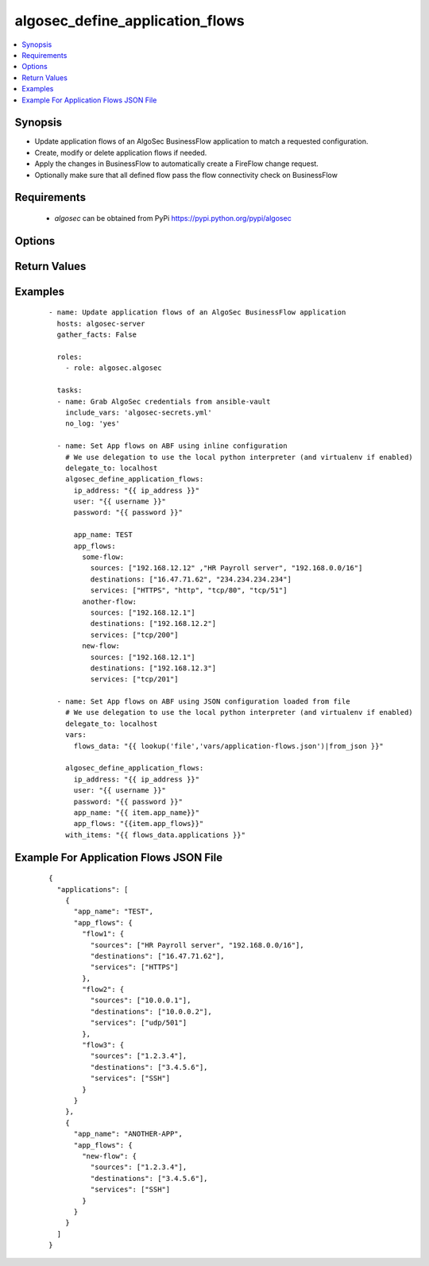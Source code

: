 .. _algosec_define_application_flows:


algosec_define_application_flows
++++++++++++++++++++++++++++++++

.. versionadded:: 0.3.0


.. contents::
   :local:
   :depth: 2


Synopsis
--------

* Update application flows of an AlgoSec BusinessFlow application to match a requested configuration.
* Create, modify or delete application flows if needed.
* Apply the changes in BusinessFlow to automatically create a FireFlow change request.
* Optionally make sure that all defined flow pass the flow connectivity check on BusinessFlow


Requirements
------------

  * `algosec` can be obtained from PyPi https://pypi.python.org/pypi/algosec


Options
-------

.. raw:: html

    <table border=1 cellpadding=4>
       <tr>
           <th class="head">parameter</th>
           <th class="head">required</th>
           <th class="head">default</th>
           <th class="head">choices</th>
           <th class="head">comments</th>
       </tr>
       <tr>
           <td>ip_address<br/>
               <div style="font-size: small;"></div>
           </td>
           <td>yes</td>
           <td></td>
           <td></td>
           <td>
               <div>IP address (or hostname) of the AlgoSec server.</div>
           </td>
       </tr>
       <tr>
           <td>user<br/>
               <div style="font-size: small;"></div>
           </td>
           <td>yes</td>
           <td></td>
           <td></td>
           <td>
               <div>Username credentials to use for auth.</div>
           </td>
       </tr>
       <tr>
           <td>password<br/>
               <div style="font-size: small;"></div>
           </td>
           <td>yes</td>
           <td></td>
           <td></td>
           <td>
               <div>Password credentials to use for auth.</div>
           </td>
       </tr>
       <tr>
           <td>certify_ssl<br/>
               <div style="font-size: small;"></div>
           </td>
           <td>no</td>
           <td>True</td>
           <td></td>
           <td>
               <div>
                  Set whether or not to validate the AlgoSec server SSL certificate.
                  This flag might be set to False only in testing environments.
                  It is highly unrecommended to set it to False in production environments.
               </div>
           </td>
       </tr>
       <tr>
           <td>app_name<br/>
               <div style="font-size: small;"></div>
           </td>
           <td>yes</td>
           <td></td>
           <td></td>
           <td>
               <div>BusinessFlow Application to update.</div>
           </td>
       </tr>
       <tr>
           <td>app_flows<br/>
               <div style="font-size: small;"></div>
           </td>
           <td>yes</td>
           <td></td>
           <td></td>
           <td>
               <div>
                  Full list of application flows to be applied. The configuration can be also provided from a JSON file.
                  Please usage examples in the `Examples`_ section.
               </div>
           </td>
       </tr>
       <tr>
           <td>check_connectivity<br/>
               <div style="font-size: small;"></div>
           </td>
           <td>no</td>
           <td>false</td>
           <td></td>
           <td>
               <div>
                  Assert that all flows pass flow connectivity check on BusinessFlow.
                  If any of the unchanged flows are not passing connectivity test, fail and report their names.
               </div

           </td>
       </tr>
   </table>
   </br>

Return Values
-------------

.. raw:: html

   <table border=1 cellpadding=4>
       <tr>
           <th class="head">name</th>
           <th class="head">description</th>
           <th class="head">returned</th>
           <th class="head">type</th>
           <th class="head">sample</th>
       </tr>
       <tr>
           <td> app_name</td>
           <td> The BusinessFlow application for which flows were defined.</td>
           <td align=center> always</td>
           <td align=center> string</td>
           <td align=center> PayrollApp</td>
       </tr>
       <tr>
           <td> deleted_flows</td>
           <td> Number of flows deleted. </td>
           <td align=center> always</td>
           <td align=center> int</td>
           <td align=center></td>
       </tr>
       <tr>
           <td> created_flows</td>
           <td> Number of flows created. </td>
           <td align=center> always</td>
           <td align=center> int</td>
           <td align=center> </td>
       </tr>
       <tr>
           <td> modified_flows</td>
           <td> Number of flows modified. </td>
           <td align=center> always</td>
           <td align=center> int</td>
           <td align=center> </td>
       </tr>
       <tr>
           <td> unchanged_flows</td>
           <td> Number of flows left unchanged. </td>
           <td align=center> always</td>
           <td align=center> int</td>
           <td align=center> </td>
       </tr>
       <tr>
           <td> blocked_flows</td>
           <td> List of flow names that failed connectivity check.</td>
           <td align=center> only when connectivity check fails, when check_connectivity flag in on.</td>
           <td align=center> list</td>
           <td align=center> ["flow1", "flow2", "flow3"]</td>
       </tr>
   </table>
   </br></br>


Examples
--------

 ::

   - name: Update application flows of an AlgoSec BusinessFlow application
     hosts: algosec-server
     gather_facts: False

     roles:
       - role: algosec.algosec

     tasks:
     - name: Grab AlgoSec credentials from ansible-vault
       include_vars: 'algosec-secrets.yml'
       no_log: 'yes'

     - name: Set App flows on ABF using inline configuration
       # We use delegation to use the local python interpreter (and virtualenv if enabled)
       delegate_to: localhost
       algosec_define_application_flows:
         ip_address: "{{ ip_address }}"
         user: "{{ username }}"
         password: "{{ password }}"

         app_name: TEST
         app_flows:
           some-flow:
             sources: ["192.168.12.12" ,"HR Payroll server", "192.168.0.0/16"]
             destinations: ["16.47.71.62", "234.234.234.234"]
             services: ["HTTPS", "http", "tcp/80", "tcp/51"]
           another-flow:
             sources: ["192.168.12.1"]
             destinations: ["192.168.12.2"]
             services: ["tcp/200"]
           new-flow:
             sources: ["192.168.12.1"]
             destinations: ["192.168.12.3"]
             services: ["tcp/201"]

     - name: Set App flows on ABF using JSON configuration loaded from file
       # We use delegation to use the local python interpreter (and virtualenv if enabled)
       delegate_to: localhost
       vars:
         flows_data: "{{ lookup('file','vars/application-flows.json')|from_json }}"

       algosec_define_application_flows:
         ip_address: "{{ ip_address }}"
         user: "{{ username }}"
         password: "{{ password }}"
         app_name: "{{ item.app_name}}"
         app_flows: "{{item.app_flows}}"
       with_items: "{{ flows_data.applications }}"


Example For Application Flows JSON File
---------------------------------------

 ::

   {
     "applications": [
       {
         "app_name": "TEST",
         "app_flows": {
           "flow1": {
             "sources": ["HR Payroll server", "192.168.0.0/16"],
             "destinations": ["16.47.71.62"],
             "services": ["HTTPS"]
           },
           "flow2": {
             "sources": ["10.0.0.1"],
             "destinations": ["10.0.0.2"],
             "services": ["udp/501"]
           },
           "flow3": {
             "sources": ["1.2.3.4"],
             "destinations": ["3.4.5.6"],
             "services": ["SSH"]
           }
         }
       },
       {
         "app_name": "ANOTHER-APP",
         "app_flows": {
           "new-flow": {
             "sources": ["1.2.3.4"],
             "destinations": ["3.4.5.6"],
             "services": ["SSH"]
           }
         }
       }
     ]
   }

